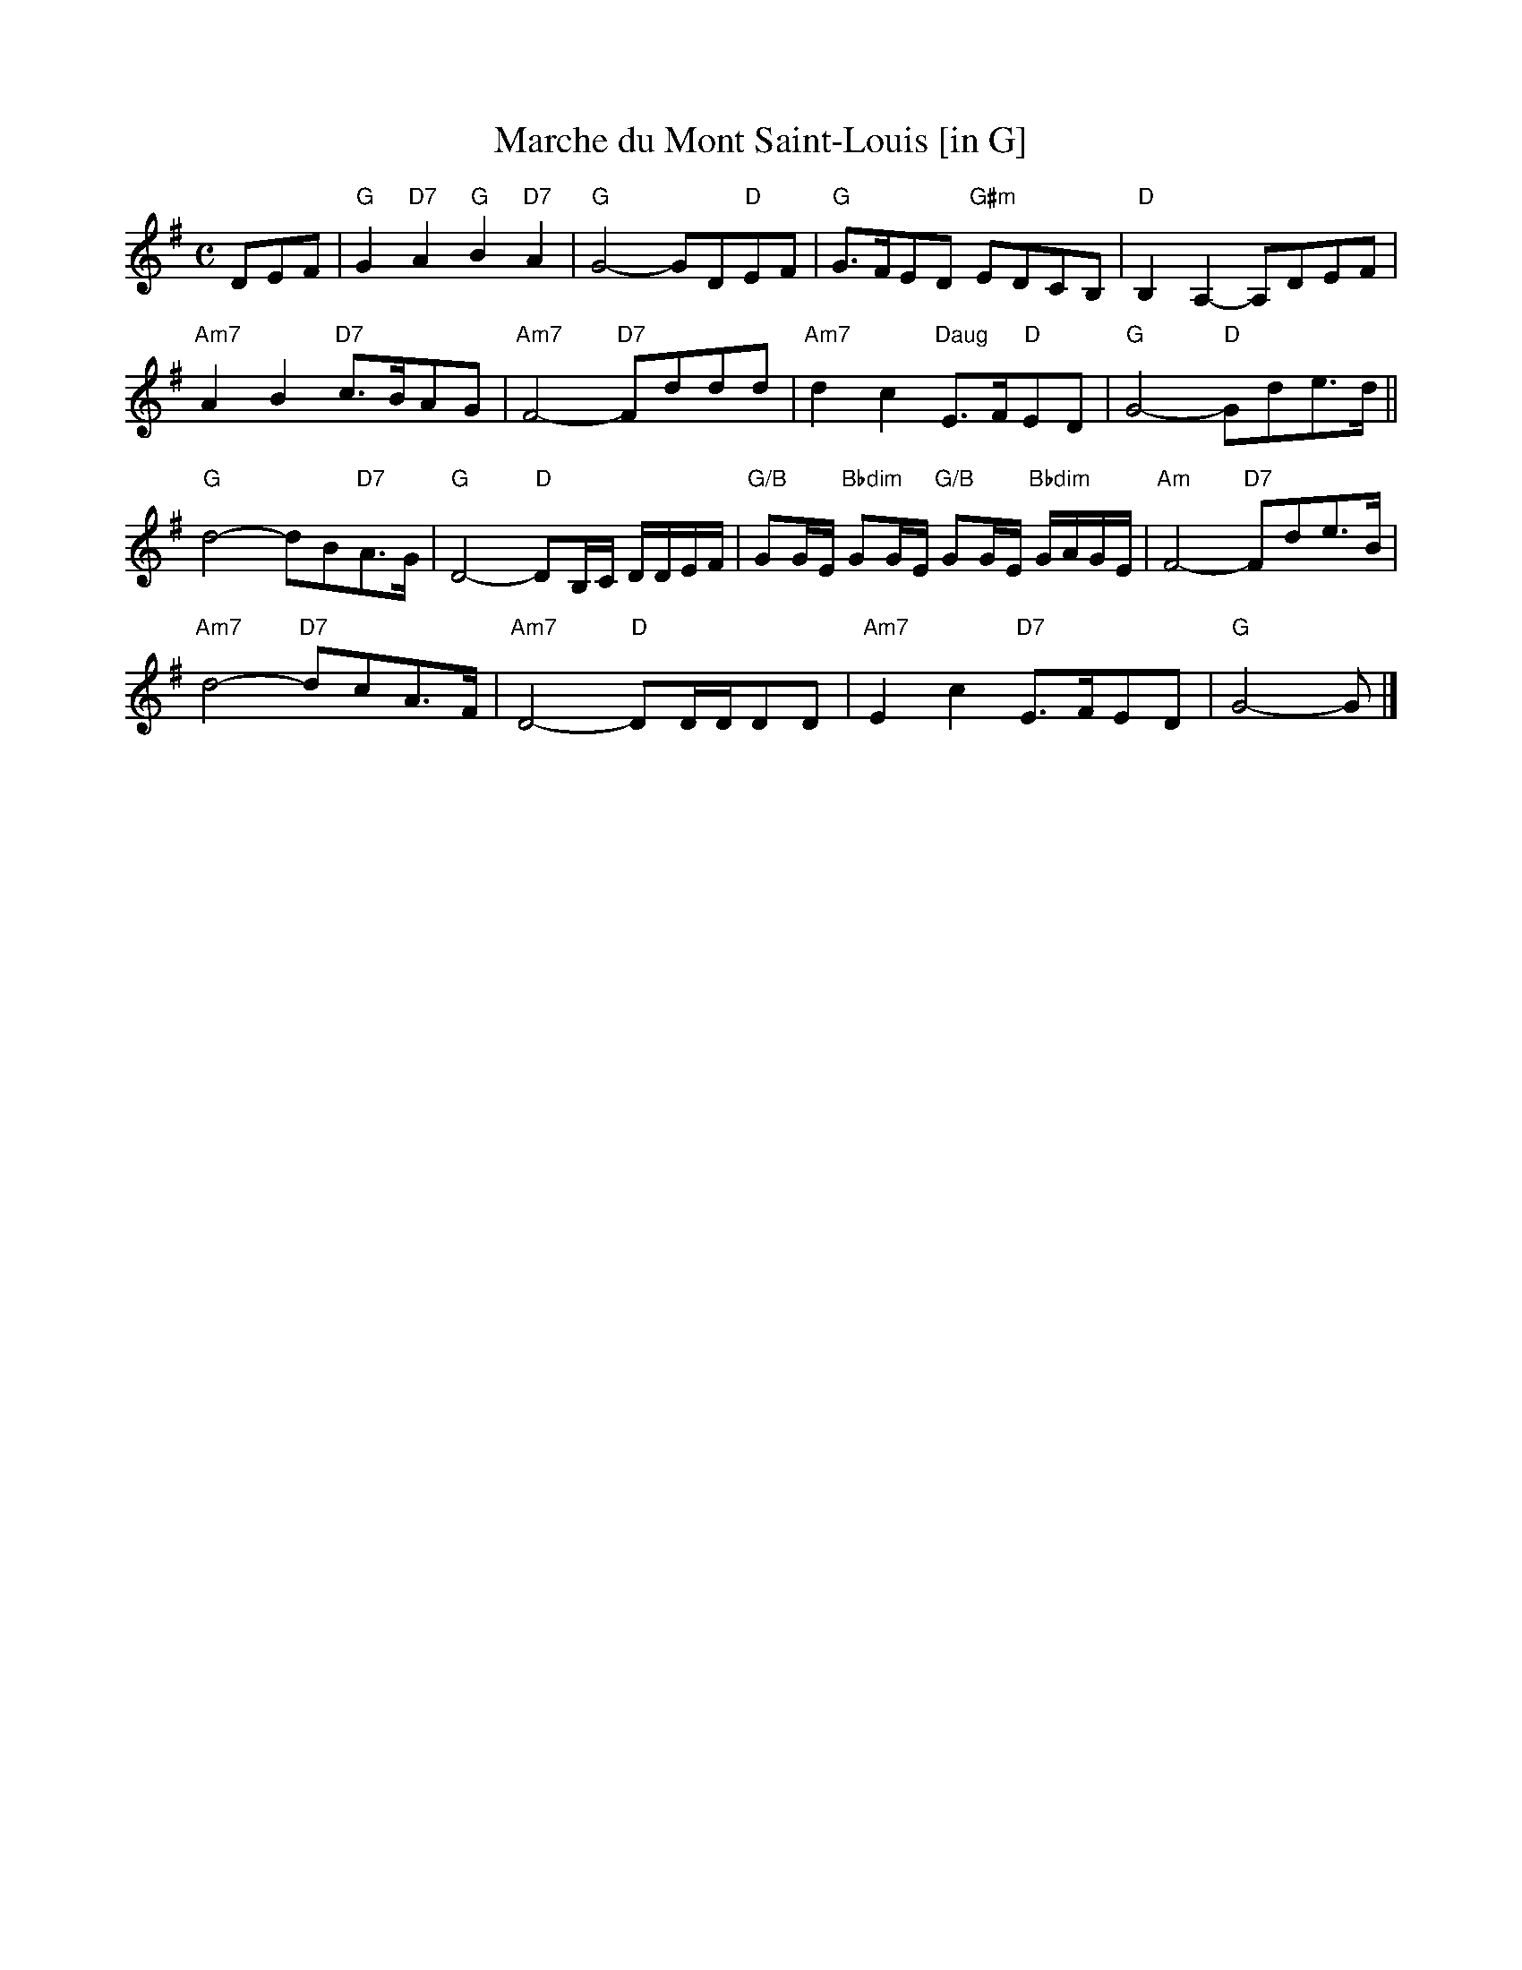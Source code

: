 X: 4
T: Marche du Mont Saint-Louis [in G]
I: RJ R-124, transposed
M: C
R: march
K: G
DEF |\
"G"G2 "D7"A2 "G"B2 "D7"A2 | "G"G4- GD"D"EF | "G"G>FED "G#m"EDCB, | "D"B,2A,2- A,DEF |
"Am7"A2B2 "D7"c>BAG | "Am7"F4- "D7"Fddd | "Am7"d2c2 "Daug"E>F"D"ED | "G"G4- "D"Gde>d ||
"G"d4- dB"D7"A>G | "G"D4- "D"DB,/C/ D/D/E/F/ | "G/B"GG/E/ "Bbdim"GG/E/ "G/B"GG/E/ "Bbdim"G/A/G/E/ | "Am"F4- "D7"Fde>B |
"Am7"d4- "D7"dcA>F | "Am7"D4- "D"DD/D/DD | "Am7"E2c2 "D7"E>FED | "G"G4- G |]
